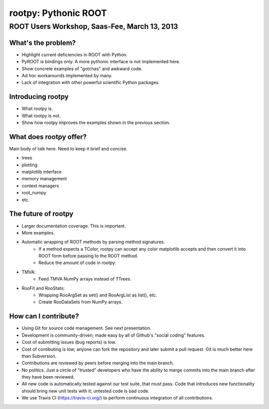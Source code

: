 =====================
rootpy: Pythonic ROOT
=====================
---------------------------------------------
ROOT Users Workshop, Saas-Fee, March 13, 2013
---------------------------------------------

What's the problem?
===================

* Highlight current deficiencies in ROOT with Python.
* PyROOT is bindings only. A more pythonic interface is not implemented here.
* Show concrete examples of "gotchas" and awkward code.
* Ad hoc workarounds implemented by many.
* Lack of integration with other powerful scientific Python packages.

Introducing rootpy
==================

* What rootpy is.
* What rootpy is not.
* Show how rootpy improves the examples shown in the previous section.

What does rootpy offer?
=======================

Main body of talk here. Need to keep it brief and concise.

* trees
* plotting
* matplotlib interface
* memory management
* context managers
* root_numpy
* etc.

The future of rootpy
====================

* Larger documentation coverage. This is important.
* More examples.
* Automatic wrapping of ROOT methods by parsing method signatures.
   - If a method expects a TColor, rootpy can accept any color matplotlib
     accepts and then convert it into ROOT form before passing to the ROOT method.
   - Reduce the amount of code in rootpy.
* TMVA:
   - Feed TMVA NumPy arrays instead of TTrees. 
* RooFit and RooStats:
   - Wrapping RooArgSet as set() and RooArgList as list(), etc.
   - Create RooDataSets from NumPy arrays.

How can I contribute?
=====================

* Using Git for source code management. See next presentation.
* Development is community-driven; made easy by all of Github's "social coding"
  features.
* Cost of submitting issues (bug reports) is low.
* Cost of contibuting is low; anyone can fork the repository and later submit a
  pull request. Git is much better here than Subversion.
* Contributions are reviewed by peers before merging into the main branch.
* No politics. Just a circle of "trusted" developers who have the ability to
  merge commits into the main branch after they have been reviewed.
* All new code is automatically tested against our test suite, that must pass.
  Code that introduces new functionality should bring new unit tests with it;
  untested code is bad code.
* We use Travis CI (https://travis-ci.org/) to perform continuous integration of
  all contributions.
